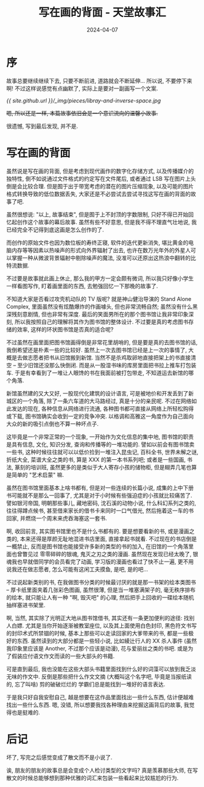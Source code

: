 #+title: 写在画的背面 - 天堂故事汇
#+date: 2024-04-07
#+layout: post
#+math: true
#+options: _:nil ^:nil
#+categories: stories-made-in-heaven
* 序
故事总要继续继续下去, 只要不断前进, 道路就会不断延伸...
所以说, 不要停下来啊! 不过这样说感觉有点幽默了,
实际上是要对一副画写一个文案.

[[{{ site.github.url }}/_img/pieces/libray-and-inverse-space.jpg]]

+嗯, 所以还是一样, 本篇故事依旧会是一个意识流向的温馨小故事.+

很遗憾, 写到最后发现, 并不是.

* 写在画的背面
虽然说是写在画的背面, 但是考虑到现代画作的数字化存储方式,
以及传播媒介的独特性, 倒不如说通过文件格式的约定写在文件尾后,
或者通过 LSB 写在图片上头倒是会比较合理.
但是囿于出于带宽考虑的潜在的图片压缩现象,
以及可能的图片格式转换导致的低位数据丢失,
大家还是不必尝试去尝试寻找这写在画的背面的故事了吧.

虽然很想说: "以上, 故事结束", 但是囿于上不封顶的字数限制,
只好不得已开始回忆起创作这个故事的幕后故事. 虽然有些不好意思,
但是我不得不理直气壮地说, 我已经完全不记得到底这画是怎么创作的了.

而创作的原始文件也因为数位板的寿终正寝, 软件的迭代更新消失,
堪比黄金的电脑内存等等因素以热噪声的形式向外界辐射了出去,
也许在数万光年外的外星人可以掌握一种从微波背景辐射中剔除噪声的魔法,
没准可以还原出这热浪中翻转的比特流数据.

不过要是故事就此画上休止, 那么我的甲方一定会颇有微词,
所以我只好像小学生一样看图写作, 盯着画里面的东西,
去勉强回忆一下那晚的故事了.

不知道大家是否看过攻壳机动队的 TV 版呢? 就是神山健治导演的
Stand Alone Complex, 里面虽然没有炫酷爆炸的作画噱头,
但也非常流畅自然; 虽然没有什么黑深残刻意剧情, 但也非常有深度.
最后的笑面男所在的那个图书馆让我非常印象深刻,
所以我按照自己的理解将其作为图书馆的整体设计.
不过要是真的考虑图书存储的效率, 这样的环状图书馆是否真的适合呢?

不过虽然在画里面把图书馆画得倒是非常花里胡哨的,
但是要是真的去图书馆的话, 我倒希望还是朴素一些的比较好.
虽然上一次去图书馆已经是上一次的事情了, 大概是去做志愿者把书从旧馆搬到新馆.
当然不是杀鸡取卵地直接把架上的书直接清空 -- 至少旧馆还没那么快倒闭.
而是从一股湿书味的库房里面把书拉上推车打包装车.
于是有幸看到了一堆让人眼馋的书在我面前被打包带走, 不知道运去新馆的哪个角落.

新馆虽然建的又大又好, 一股现代化建筑的设计语言,
可是被地价和开发丢到了新城区的一个角落, 除了一条六车道的大马路经过,
真是十分的亲民呢. 不过在网络如此发达的现在, 各种信息从网络进行流通,
各种图书都可直接从网络上所轻松购得或下载, 图书馆确实会收到一定的竞争冲突.
以格调和高雅这一角度作为自己面向大众的新的吸引点倒也不算一种坏点子.

这毕竟是一个非常正常的一个现象, 一开始作为文化信息的集中地,
图书馆的职责是具有信息, 文化, 知识分发, 查询和传播等的一堆功能的.
譬如以前会有图书馆卖一些书, 这种时候往往就可以以低价捡到一堆注入昆虫记,
百科全书, 世界未解之谜, 折纸大全, 菜谱大全之类的书, 算是 XXX 的第一本书系列吧;
或者是一些国画, 书法, 篆刻的培训班, 虽然更多的是类似于大人寄存小孩的储物柜,
但是糊弄几笔也算是简单的 "艺术启蒙" 嘛.

虽然在图书馆里面基本上啥书都有, 但是对一些连续的长篇小说,
成集的上中下册书可能就不是那么一回事了,
尤其是对于小时候有些强迫症的小孩就比较痛苦了.
譬如银河帝国, 明朝那些事儿, 藏地密码, 沈石溪的动物小说, 什么科幻系列之类的,
往往得蹲点候书, 甚至借来家长的借书卡来同时一口气借光, 然后拖着这一车的书回家,
并燃烧一个周末来虎吞海塞这一套书.

啊, 收回前言, 其实图书馆里也不是什么书都有的. 要是想要看新的书, 或是漫画之类的,
本来还得是厚颜无耻地混进书店里面, 直接拿起书就看. 不过现在的书店倒是一概禁止,
反而是图书馆也能接受许多新的类型的书的加入, 在旧馆的一个角落里面也曾瞥见过
零零碎碎的银魂, 鬼灭之刃之类的漫画. 虽然现在发现已经太晚了,
银魂我也早就借同学的会员看完了动画, 学习版的漫画也看过了快不止一遍,
更不用说我还在做志愿者, 怎么可能有这闲工夫摸鱼, 是吧, 是的吧...

不过说起新类别的书, 在我做图书分类的时候最讨厌的就是那一书架的绘本类图书 --
厚卡纸里面夹着几张彩色图画, 虽然很薄, 但是当一堆塞满架子的, 毫无秩序排布的绘本,
就只能让人有一种 "啊, 毁灭吧" 的心理, 然后把手上回收的一碟绘本随机抽样塞进书架里.

啊, 当然, 其实除了光明正大地从图书馆借书, 其实还有一条更加便利的途径:
找别人白嫖. 尤其是当你开始逐渐被教室座位, 以及其上面使用白色封印,
黑色符文书写的封印术式所禁锢的时候, 基本上那些可以走读回家的大爹带来的书,
都是一些极好的东西. 虽然读到的大部分都是一些轻小说, 比如綾辻行人的 XX 杀人事件
(虽然我印象里应该是 Another, 不过那个应该是动漫), 花与爱丽丝之类的书吧.
或是为了假装应付语文作文而读的一些大部头的书籍.

可是直到最后, 我也没能在这些大部头书籍里面找到什么好的词藻可以放到我乏淡无味的作文中.
反倒是那些把什么作文文摘 (大概叫这个名字吧, 毕竟是当报纸读的, 忘了叫啥) 剪的破破烂烂的
学霸们总是能找到一堆好的语言表达. 

于是我只好自我安慰自己, 越是想要在这作品里面找出一些什么东西,
估计便越难找出一些什么东西. 嗯, 没错, 所以想要我找各种理由来挖掘这画背后的故事,
我觉得也是挺难的. 

* 后记
坏了, 写完之后感觉变成了散文而不是小说了.

诶, 朋友的朋友的故事总是会变成个人检讨类型的文字吗? 真是羡慕那些大师,
在写散文的时候总能够想到那种优雅的词汇来包装一些看起来比较尴尬的行为. 
